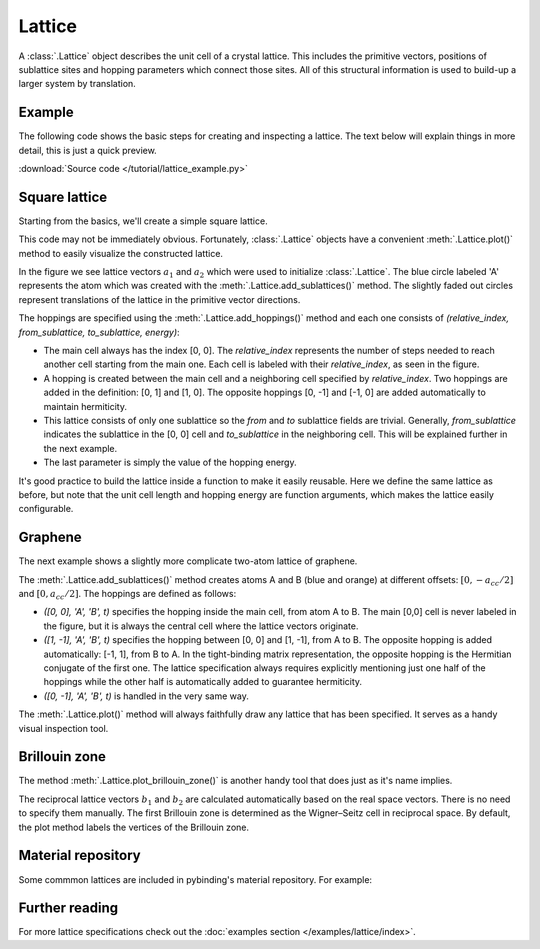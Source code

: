 Lattice
-------

A :class:`.Lattice` object describes the unit cell of a crystal lattice. This includes the
primitive vectors, positions of sublattice sites and hopping parameters which connect those sites.
All of this structural information is used to build-up a larger system by translation.


Example
*******

The following code shows the basic steps for creating and inspecting a lattice. The text below
will explain things in more detail, this is just a quick preview.

:download:`Source code </tutorial/lattice_example.py>`

.. plot:: tutorial/lattice_example.py
    :include-source:


Square lattice
**************

Starting from the basics, we'll create a simple square lattice.

.. plot::
    :context: reset
    :nofigs:

    d = 0.2  # [nm] unit cell length
    t = 1    # [eV] hopping energy

    # create a simple 2D lattice with vectors a1 and a2
    lattice = pb.Lattice(a1=[d, 0], a2=[0, d])

    lattice.add_sublattices(
        ('A', [0, 0])  # add an atom called 'A' at position [0, 0]
    )

    lattice.add_hoppings(
        # (relative_index, from_sublattice, to_sublattice, energy)
        ([0, 1], 'A', 'A', t),
        ([1, 0], 'A', 'A', t)
    )


This code may not be immediately obvious. Fortunately, :class:`.Lattice` objects have a convenient
:meth:`.Lattice.plot()` method to easily visualize the constructed lattice.

.. plot::
    :context:

    lattice.plot()  # plot the lattice that was just constructed
    plt.show()      # standard matplotlib show() function

In the figure we see lattice vectors :math:`a_1` and :math:`a_2` which were used to initialize
:class:`.Lattice`. The blue circle labeled 'A' represents the atom which was created with the
:meth:`.Lattice.add_sublattices()` method. The slightly faded out circles represent translations
of the lattice in the primitive vector directions.

The hoppings are specified using the :meth:`.Lattice.add_hoppings()` method and each one consists of
`(relative_index, from_sublattice, to_sublattice, energy)`:

* The main cell always has the index [0, 0]. The `relative_index` represents the number of steps
  needed to reach another cell starting from the main one. Each cell is labeled with their
  `relative_index`, as seen in the figure.

* A hopping is created between the main cell and a neighboring cell specified by `relative_index`.
  Two hoppings are added in the definition: [0, 1] and [1, 0]. The opposite hoppings [0, -1] and
  [-1, 0] are added automatically to maintain hermiticity.

* This lattice consists of only one sublattice so the `from` and `to` sublattice fields
  are trivial. Generally, `from_sublattice` indicates the sublattice in the [0, 0] cell
  and `to_sublattice` in the neighboring cell. This will be explained further in the next example.

* The last parameter is simply the value of the hopping energy.

It's good practice to build the lattice inside a function to make it easily reusable.
Here we define the same lattice as before, but note that the unit cell length and hopping energy
are function arguments, which makes the lattice easily configurable.

.. plot::
    :context: close-figs

    def square_lattice(d, t):
        lat = pb.Lattice(a1=[d, 0], a2=[0, d])

        lat.add_sublattices(
            ('A', [0, 0])
        )

        lat.add_hoppings(
            ([0, 1], 'A', 'A', t),
            ([1, 0], 'A', 'A', t),
        )

        return lat

    lattice = square_lattice(d=0.1, t=1)
    lattice.plot()
    plt.show()


Graphene
********

The next example shows a slightly more complicate two-atom lattice of graphene.

.. plot::
    :context: close-figs

    from math import sqrt

    def monolayer_graphene():
        a = 0.24595   # [nm] unit cell length
        a_cc = 0.142  # [nm] carbon-carbon distance
        t = -2.8      # [eV] nearest neighbour hopping

        lat = pb.Lattice(
            a1=[a, 0],
            a2=[a/2, a/2 * sqrt(3)]
        )

        lat.add_sublattices(
            ('A', [0, -a_cc/2]),
            ('B', [0,  a_cc/2])
        )

        lat.add_hoppings(
            # inside the main cell
            ([0,  0], 'A', 'B', t),
            # between neighboring cells
            ([1, -1], 'A', 'B', t),
            ([0, -1], 'A', 'B', t)
        )

        return lat

    lattice = monolayer_graphene()
    lattice.plot()
    plt.show()

The :meth:`.Lattice.add_sublattices()` method creates atoms A and B (blue and orange) at
different offsets: :math:`[0, -a_{cc}/2]` and :math:`[0, a_{cc}/2]`.
The hoppings are defined as follows:

* `([0,  0], 'A', 'B', t)` specifies the hopping inside the main cell, from atom A to B. The main
  [0,0] cell is never labeled in the figure, but it is always the central cell where the lattice
  vectors originate.
* `([1, -1], 'A', 'B', t)` specifies the hopping between [0, 0] and [1, -1], from A to B. The
  opposite hopping is added automatically: [-1, 1], from B to A. In the tight-binding matrix
  representation, the opposite hopping is the Hermitian conjugate of the first one. The lattice
  specification always requires explicitly mentioning just one half of the hoppings while the
  other half is automatically added to guarantee hermiticity.
* `([0, -1], 'A', 'B', t)` is handled in the very same way.

The :meth:`.Lattice.plot()` method will always faithfully draw any lattice that has been specified.
It serves as a handy visual inspection tool.


Brillouin zone
**************

The method :meth:`.Lattice.plot_brillouin_zone()` is another handy tool that does just as it's
name implies.

.. plot::
    :context: close-figs

    lattice = monolayer_graphene()
    lattice.plot_brillouin_zone()

The reciprocal lattice vectors :math:`b_1` and :math:`b_2` are calculated automatically based
on the real space vectors. There is no need to specify them manually. The first Brillouin zone
is determined as the Wigner–Seitz cell in reciprocal space. By default, the plot method labels
the vertices of the Brillouin zone.


Material repository
*******************

.. todo::
    * link to material repository

Some commmon lattices are included in pybinding's material repository. For example:

.. plot::

    from pybinding.repository import graphene
    lattice = graphene.lattice.bilayer()
    lattice.plot()


Further reading
***************

For more lattice specifications check out the :doc:`examples section </examples/lattice/index>`.

.. todo::
    * link to advanced features
